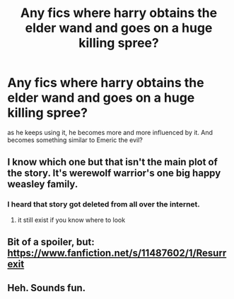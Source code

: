 #+TITLE: Any fics where harry obtains the elder wand and goes on a huge killing spree?

* Any fics where harry obtains the elder wand and goes on a huge killing spree?
:PROPERTIES:
:Score: 12
:DateUnix: 1473542123.0
:DateShort: 2016-Sep-11
:FlairText: Request
:END:
as he keeps using it, he becomes more and more influenced by it. And becomes something similar to Emeric the evil?


** I know which one but that isn't the main plot of the story. It's werewolf warrior's one big happy weasley family.
:PROPERTIES:
:Author: adapt2evolve
:Score: 2
:DateUnix: 1473567021.0
:DateShort: 2016-Sep-11
:END:

*** I heard that story got deleted from all over the internet.
:PROPERTIES:
:Score: 2
:DateUnix: 1473578005.0
:DateShort: 2016-Sep-11
:END:

**** it still exist if you know where to look
:PROPERTIES:
:Author: Archimand
:Score: 2
:DateUnix: 1473594533.0
:DateShort: 2016-Sep-11
:END:


** Bit of a spoiler, but: [[https://www.fanfiction.net/s/11487602/1/Resurrexit]]
:PROPERTIES:
:Author: IamJackFox
:Score: 1
:DateUnix: 1473694622.0
:DateShort: 2016-Sep-12
:END:


** Heh. Sounds fun.
:PROPERTIES:
:Author: laserthrasher1
:Score: 1
:DateUnix: 1473542189.0
:DateShort: 2016-Sep-11
:END:
